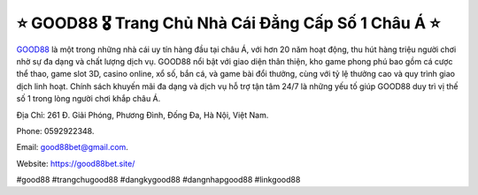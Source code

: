 ⭐️ GOOD88 🎖️ Trang Chủ Nhà Cái Đẳng Cấp Số 1 Châu Á ⭐️
===================================

`GOOD88 <https://good88bet.site/>`_ là một trong những nhà cái uy tín hàng đầu tại châu Á, với hơn 20 năm hoạt động, thu hút hàng triệu người chơi nhờ sự đa dạng và chất lượng dịch vụ. GOOD88 nổi bật với giao diện thân thiện, kho game phong phú bao gồm cá cược thể thao, game slot 3D, casino online, xổ số, bắn cá, và game bài đổi thưởng, cùng với tỷ lệ thưởng cao và quy trình giao dịch linh hoạt. Chính sách khuyến mãi đa dạng và dịch vụ hỗ trợ tận tâm 24/7 là những yếu tố giúp GOOD88 duy trì vị thế số 1 trong lòng người chơi khắp châu Á.

Địa Chỉ: 261 Đ. Giải Phóng, Phương Đình, Đống Đa, Hà Nội, Việt Nam. 

Phone: 0592922348. 

Email: good88bet@gmail.com. 

Website: https://good88bet.site/ 

#good88 #trangchugood88 #dangkygood88 #dangnhapgood88 #linkgood88
